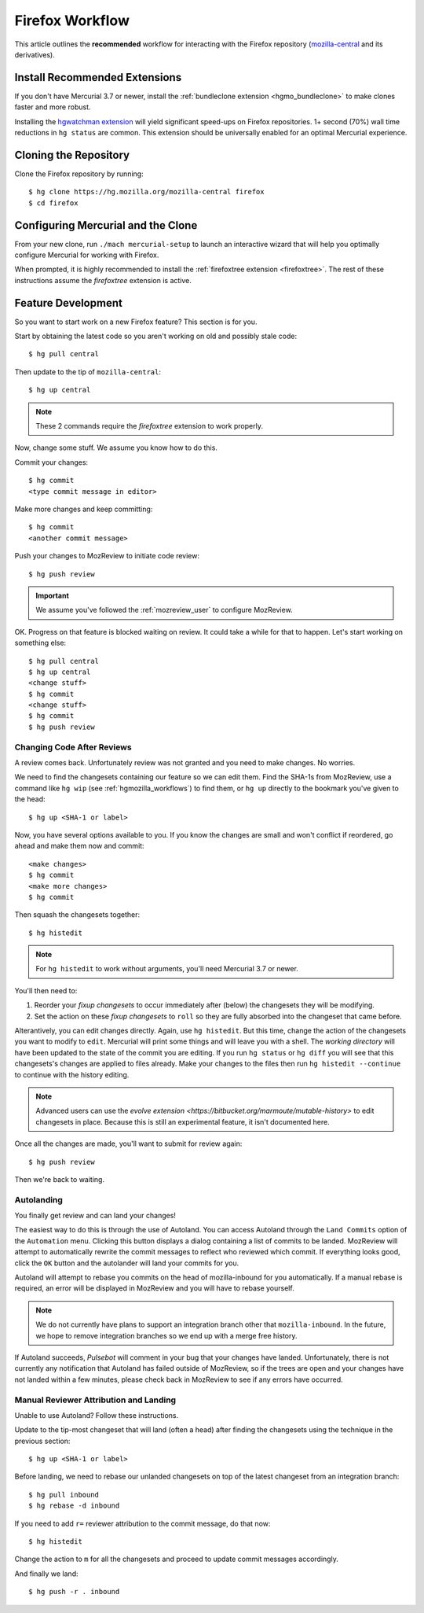 .. _hgmozilla_firefoxworkflow:

================
Firefox Workflow
================

This article outlines the **recommended** workflow for interacting
with the Firefox repository
(`mozilla-central <https://hg.mozilla.org/mozilla-central>`_ and its
derivatives).

Install Recommended Extensions
==============================

If you don't have Mercurial 3.7 or newer, install the
:ref:`bundleclone extension <hgmo_bundleclone>` to make clones faster
and more robust.

Installing the
`hgwatchman extension <https://bitbucket.org/facebook/hgwatchman>`_
will yield significant speed-ups on Firefox repositories. 1+ second
(70%) wall time reductions in ``hg status`` are common. This
extension should be universally enabled for an optimal Mercurial
experience.

Cloning the Repository
======================

Clone the Firefox repository by running::

   $ hg clone https://hg.mozilla.org/mozilla-central firefox
   $ cd firefox

Configuring Mercurial and the Clone
===================================

From your new clone, run ``./mach mercurial-setup`` to launch
an interactive wizard that will help you optimally configure
Mercurial for working with Firefox.

When prompted, it is highly recommended to install the
:ref:`firefoxtree extension <firefoxtree>`. The rest of these
instructions assume the *firefoxtree* extension is active.

Feature Development
===================

So you want to start work on a new Firefox feature? This section is
for you.

Start by obtaining the latest code so you aren't working on
old and possibly stale code::

   $ hg pull central

Then update to the tip of ``mozilla-central``::

   $ hg up central

.. note::

   These 2 commands require the *firefoxtree* extension to work
   properly.

Now, change some stuff. We assume you know how to do this.

Commit your changes::

   $ hg commit
   <type commit message in editor>

Make more changes and keep committing::

   $ hg commit
   <another commit message>

Push your changes to MozReview to initiate code review::

   $ hg push review

.. important::

   We assume you've followed the :ref:`mozreview_user` to configure
   MozReview.

OK. Progress on that feature is blocked waiting on review. It could
take a while for that to happen. Let's start working on something else::

   $ hg pull central
   $ hg up central
   <change stuff>
   $ hg commit
   <change stuff>
   $ hg commit
   $ hg push review

Changing Code After Reviews
---------------------------

A review comes back. Unfortunately review was not granted and you need
to make changes. No worries.

We need to find the changesets containing our feature so we can edit
them. Find the SHA-1s from MozReview, use a command like
``hg wip`` (see :ref:`hgmozilla_workflows`) to find them, or
``hg up`` directly to the bookmark you've given to the head::

   $ hg up <SHA-1 or label>

Now, you have several options available to you. If you know the changes
are small and won't conflict if reordered, go ahead and make them now
and commit::

   <make changes>
   $ hg commit
   <make more changes>
   $ hg commit

Then squash the changesets together::

   $ hg histedit

.. note::

   For ``hg histedit`` to work without arguments, you'll need Mercurial
   3.7 or newer.

You'll then need to:

1. Reorder your *fixup changesets* to occur immediately after (below)
   the changesets they will be modifying.
2. Set the action on these *fixup changesets* to ``roll`` so they
   are fully absorbed into the changeset that came before.

Alterantively, you can edit changes directly. Again, use ``hg histedit``.
But this time, change the action of the changesets you want to modify to
``edit``. Mercurial will print some things and will leave you with a
shell. The *working directory* will have been updated to the state of
the commit you are editing. If you run ``hg status`` or ``hg diff`` you
will see that this changesets's changes are applied to files already.
Make your changes to the files then run ``hg histedit --continue`` to
continue with the history editing.

.. note::

   Advanced users can use the
   `evolve extension <https://bitbucket.org/marmoute/mutable-history>`
   to edit changesets in place. Because this is still an experimental
   feature, it isn't documented here.

Once all the changes are made, you'll want to submit for review again::

   $ hg push review

Then we're back to waiting.

Autolanding
-----------

You finally get review and can land your changes!

The easiest way to do this is through the use of Autoland. You can access
Autoland through the ``Land Commits`` option of the ``Automation`` menu.
Clicking this button displays a dialog containing a list of commits to be
landed. MozReview will attempt to automatically rewrite the commit messages
to reflect who reviewed which commit. If everything looks good, click the
``OK`` button and the autolander will land your commits for you.

Autoland will attempt to rebase you commits on the head of mozilla-inbound
for you automatically. If a manual rebase is required, an error will be
displayed in MozReview and you will have to rebase yourself.

.. note::

   We do not currently have plans to support an integration branch other
   that ``mozilla-inbound``. In the future, we hope to remove integration
   branches so we end up with a merge free history.

If Autoland succeeds, *Pulsebot* will comment in your bug that your
changes have landed. Unfortunately, there is not currently any notification
that Autoland has failed outside of MozReview, so if the trees are open
and your changes have not landed within a few minutes, please check back
in MozReview to see if any errors have occurred.


Manual Reviewer Attribution and Landing
--------------------------------

Unable to use Autoland? Follow these instructions.

Update to the tip-most changeset that will land (often a head) after
finding the changesets using the technique in the previous section::

   $ hg up <SHA-1 or label>

Before landing, we need to rebase our unlanded changesets on top of
the latest changeset from an integration branch::

   $ hg pull inbound
   $ hg rebase -d inbound

If you need to add ``r=`` reviewer attribution to the commit message,
do that now::

   $ hg histedit

Change the action to ``m`` for all the changesets and proceed to
update commit messages accordingly.

And finally we land::

   $ hg push -r . inbound
